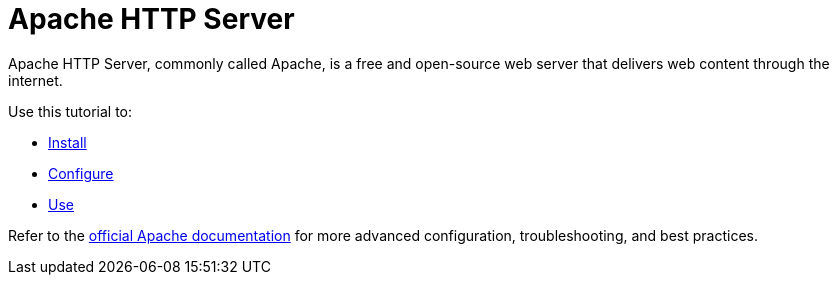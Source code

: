 = Apache HTTP Server

Apache HTTP Server, commonly called Apache, is a free and open-source
web server that delivers web content through the internet.

Use this tutorial to:

* xref:apache:install.adoc[Install]
* xref:apache:configure.adoc[Configure]
* xref:apache:use.adoc[Use]

Refer to the https://httpd.apache.org/docs/[official Apache
documentation, window=_blank] for more advanced configuration, troubleshooting, and
best practices.
